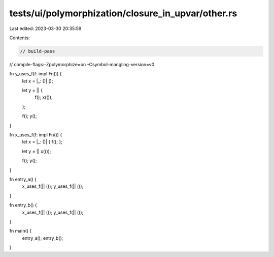 tests/ui/polymorphization/closure_in_upvar/other.rs
===================================================

Last edited: 2023-03-30 20:35:59

Contents:

.. code-block:: rs

    // build-pass
// compile-flags:-Zpolymorphize=on -Csymbol-mangling-version=v0

fn y_uses_f(f: impl Fn()) {
    let x = |_: ()| ();

    let y = || {
        f();
        x(());
    };

    f();
    y();
}

fn x_uses_f(f: impl Fn()) {
    let x = |_: ()| { f(); };

    let y = || x(());

    f();
    y();
}

fn entry_a() {
    x_uses_f(|| ());
    y_uses_f(|| ());
}

fn entry_b() {
    x_uses_f(|| ());
    y_uses_f(|| ());
}

fn main() {
    entry_a();
    entry_b();
}


